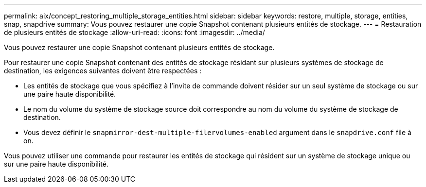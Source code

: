 ---
permalink: aix/concept_restoring_multiple_storage_entities.html 
sidebar: sidebar 
keywords: restore, multiple, storage, entities, snap, snapdrive 
summary: Vous pouvez restaurer une copie Snapshot contenant plusieurs entités de stockage. 
---
= Restauration de plusieurs entités de stockage
:allow-uri-read: 
:icons: font
:imagesdir: ../media/


[role="lead"]
Vous pouvez restaurer une copie Snapshot contenant plusieurs entités de stockage.

Pour restaurer une copie Snapshot contenant des entités de stockage résidant sur plusieurs systèmes de stockage de destination, les exigences suivantes doivent être respectées :

* Les entités de stockage que vous spécifiez à l'invite de commande doivent résider sur un seul système de stockage ou sur une paire haute disponibilité.
* Le nom du volume du système de stockage source doit correspondre au nom du volume du système de stockage de destination.
* Vous devez définir le `snapmirror-dest-multiple-filervolumes-enabled` argument dans le `snapdrive.conf` file à on.


Vous pouvez utiliser une commande pour restaurer les entités de stockage qui résident sur un système de stockage unique ou sur une paire haute disponibilité.
